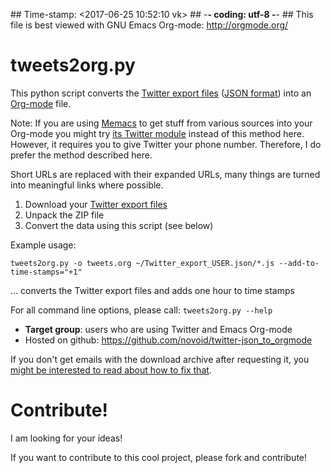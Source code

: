 ## Time-stamp: <2017-06-25 10:52:10 vk>
## -*- coding: utf-8 -*-
## This file is best viewed with GNU Emacs Org-mode: http://orgmode.org/

* tweets2org.py

This python script converts the [[https://blog.twitter.com/2012/your-twitter-archive][Twitter export files]] ([[https://en.wikipedia.org/wiki/Json][JSON format]])
into an [[http://orgmode.org][Org-mode]] file.

Note: If you are using [[https://github.com/novoid/Memacs][Memacs]] to get stuff from various sources into
your Org-mode you might try [[https://github.com/novoid/Memacs/blob/master/docs/memacs_twitter.org][its Twitter module]] instead of this method
here. However, it requires you to give Twitter your phone number.
Therefore, I do prefer the method described here.

Short URLs are replaced with their expanded URLs, many things are turned
into meaningful links where possible.

1. Download your [[https://blog.twitter.com/2012/your-twitter-archive][Twitter export files]]
2. Unpack the ZIP file
3. Convert the data using this script (see below)

Example usage:
: tweets2org.py -o tweets.org ~/Twitter_export_USER.json/*.js --add-to-time-stamps="+1"
... converts the Twitter export files and adds one hour to time stamps

For all command line options, please call: ~tweets2org.py --help~

- *Target group*: users who are using Twitter and Emacs Org-mode
- Hosted on github: https://github.com/novoid/twitter-json_to_orgmode

If you don't get emails with the download archive after requesting it,
you [[http://karl-voit.at/2017/06/25/twitter-archive/][might be interested to read about how to fix that]].

* Contribute!

I am looking for your ideas!

If you want to contribute to this cool project, please fork and
contribute!


* Local Variables                                                  :noexport:
# Local Variables:
# mode: auto-fill
# mode: flyspell
# eval: (ispell-change-dictionary "en_US")
# End:

